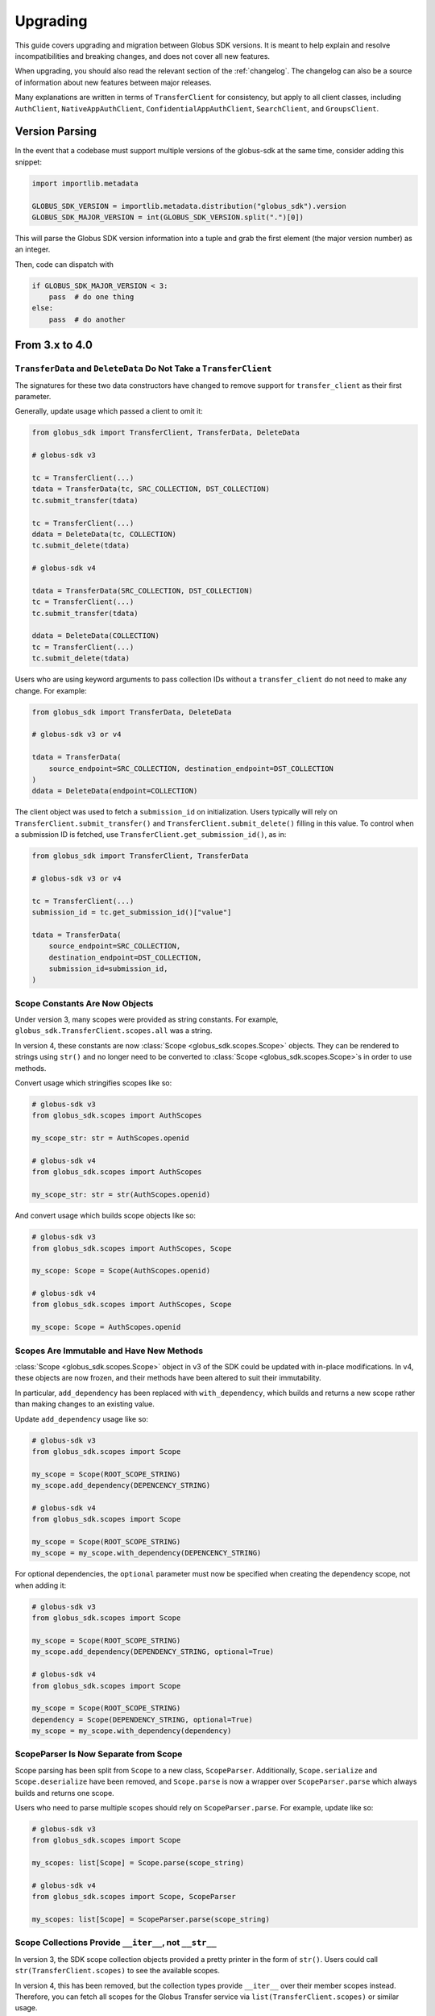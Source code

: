 .. _upgrading:

Upgrading
=========

This guide covers upgrading and migration between Globus SDK versions.
It is meant to help explain and resolve incompatibilities and breaking
changes, and does not cover all new features.

When upgrading, you should also read the relevant section of the
:ref:`changelog`.
The changelog can also be a source of information about new features
between major releases.

Many explanations are written in terms of ``TransferClient`` for consistency,
but apply to all client classes, including ``AuthClient``,
``NativeAppAuthClient``, ``ConfidentialAppAuthClient``, ``SearchClient``, and
``GroupsClient``.

Version Parsing
---------------

In the event that a codebase must support multiple versions of
the globus-sdk at the same time, consider adding this snippet:

.. code-block:: python

    import importlib.metadata

    GLOBUS_SDK_VERSION = importlib.metadata.distribution("globus_sdk").version
    GLOBUS_SDK_MAJOR_VERSION = int(GLOBUS_SDK_VERSION.split(".")[0])

This will parse the Globus SDK version information into a tuple and grab the
first element (the major version number) as an integer.

Then, code can dispatch with

.. code-block:: python

    if GLOBUS_SDK_MAJOR_VERSION < 3:
        pass  # do one thing
    else:
        pass  # do another

From 3.x to 4.0
---------------

``TransferData`` and ``DeleteData`` Do Not Take a ``TransferClient``
~~~~~~~~~~~~~~~~~~~~~~~~~~~~~~~~~~~~~~~~~~~~~~~~~~~~~~~~~~~~~~~~~~~~

The signatures for these two data constructors have changed to remove support
for ``transfer_client`` as their first parameter.

Generally, update usage which passed a client to omit it:

.. code-block:: python

    from globus_sdk import TransferClient, TransferData, DeleteData

    # globus-sdk v3

    tc = TransferClient(...)
    tdata = TransferData(tc, SRC_COLLECTION, DST_COLLECTION)
    tc.submit_transfer(tdata)

    tc = TransferClient(...)
    ddata = DeleteData(tc, COLLECTION)
    tc.submit_delete(tdata)

    # globus-sdk v4

    tdata = TransferData(SRC_COLLECTION, DST_COLLECTION)
    tc = TransferClient(...)
    tc.submit_transfer(tdata)

    ddata = DeleteData(COLLECTION)
    tc = TransferClient(...)
    tc.submit_delete(tdata)

Users who are using keyword arguments to pass collection IDs without a
``transfer_client`` do not need to make any change. For example:

.. code-block:: python

    from globus_sdk import TransferData, DeleteData

    # globus-sdk v3 or v4

    tdata = TransferData(
        source_endpoint=SRC_COLLECTION, destination_endpoint=DST_COLLECTION
    )
    ddata = DeleteData(endpoint=COLLECTION)

The client object was used to fetch a ``submission_id`` on initialization.
Users typically will rely on ``TransferClient.submit_transfer()`` and
``TransferClient.submit_delete()`` filling in this value.
To control when a submission ID is fetched, use
``TransferClient.get_submission_id()``, as in:

.. code-block:: python

    from globus_sdk import TransferClient, TransferData

    # globus-sdk v3 or v4

    tc = TransferClient(...)
    submission_id = tc.get_submission_id()["value"]

    tdata = TransferData(
        source_endpoint=SRC_COLLECTION,
        destination_endpoint=DST_COLLECTION,
        submission_id=submission_id,
    )

Scope Constants Are Now Objects
~~~~~~~~~~~~~~~~~~~~~~~~~~~~~~~

Under version 3, many scopes were provided as string constants.
For example, ``globus_sdk.TransferClient.scopes.all`` was a string.

In version 4, these constants are now :class:`Scope <globus_sdk.scopes.Scope>`
objects. They can be rendered to strings using ``str()`` and no longer need to
be converted to :class:`Scope <globus_sdk.scopes.Scope>`\s in order to use
methods.

Convert usage which stringifies scopes like so:

.. code-block:: python

    # globus-sdk v3
    from globus_sdk.scopes import AuthScopes

    my_scope_str: str = AuthScopes.openid

    # globus-sdk v4
    from globus_sdk.scopes import AuthScopes

    my_scope_str: str = str(AuthScopes.openid)

And convert usage which builds scope objects like so:

.. code-block:: python

    # globus-sdk v3
    from globus_sdk.scopes import AuthScopes, Scope

    my_scope: Scope = Scope(AuthScopes.openid)

    # globus-sdk v4
    from globus_sdk.scopes import AuthScopes, Scope

    my_scope: Scope = AuthScopes.openid

Scopes Are Immutable and Have New Methods
~~~~~~~~~~~~~~~~~~~~~~~~~~~~~~~~~~~~~~~~~

:class:`Scope <globus_sdk.scopes.Scope>` object in v3 of the SDK could be
updated with in-place modifications.
In v4, these objects are now frozen, and their methods have been altered to
suit their immutability.

In particular, ``add_dependency`` has been replaced with ``with_dependency``,
which builds and returns a new scope rather than making changes to an existing
value.

Update ``add_dependency`` usage like so:

.. code-block:: python

    # globus-sdk v3
    from globus_sdk.scopes import Scope

    my_scope = Scope(ROOT_SCOPE_STRING)
    my_scope.add_dependency(DEPENCENCY_STRING)

    # globus-sdk v4
    from globus_sdk.scopes import Scope

    my_scope = Scope(ROOT_SCOPE_STRING)
    my_scope = my_scope.with_dependency(DEPENCENCY_STRING)

For optional dependencies, the ``optional`` parameter must now be specified when
creating the dependency scope, not when adding it:

.. code-block:: python

    # globus-sdk v3
    from globus_sdk.scopes import Scope

    my_scope = Scope(ROOT_SCOPE_STRING)
    my_scope.add_dependency(DEPENDENCY_STRING, optional=True)

    # globus-sdk v4
    from globus_sdk.scopes import Scope

    my_scope = Scope(ROOT_SCOPE_STRING)
    dependency = Scope(DEPENDENCY_STRING, optional=True)
    my_scope = my_scope.with_dependency(dependency)

ScopeParser Is Now Separate from Scope
~~~~~~~~~~~~~~~~~~~~~~~~~~~~~~~~~~~~~~

Scope parsing has been split from ``Scope`` to a new class, ``ScopeParser``.
Additionally, ``Scope.serialize`` and ``Scope.deserialize`` have been removed,
and ``Scope.parse`` is now a wrapper over ``ScopeParser.parse`` which always
builds and returns one scope.

Users who need to parse multiple scopes should rely on ``ScopeParser.parse``.
For example, update like so:

.. code-block:: python

    # globus-sdk v3
    from globus_sdk.scopes import Scope

    my_scopes: list[Scope] = Scope.parse(scope_string)

    # globus-sdk v4
    from globus_sdk.scopes import Scope, ScopeParser

    my_scopes: list[Scope] = ScopeParser.parse(scope_string)

Scope Collections Provide ``__iter__``, not ``__str__``
~~~~~~~~~~~~~~~~~~~~~~~~~~~~~~~~~~~~~~~~~~~~~~~~~~~~~~~

In version 3, the SDK scope collection objects provided a pretty printer in the
form of ``str()``. Users could call ``str(TransferClient.scopes)`` to see the
available scopes.

In version 4, this has been removed, but the collection types provide
``__iter__`` over their member scopes instead. Therefore, you can fetch all
scopes for the Globus Transfer service via ``list(TransferClient.scopes)`` or
similar usage.

Deprecated Timers Aliases Removed
~~~~~~~~~~~~~~~~~~~~~~~~~~~~~~~~~

During the version 3 lifecycle, the ``TimersClient`` and ``TimersAPIError``
classes were renamed. Their original names, ``TimerClient`` and
``TimerAPIError`` were retained as compatibility aliases.

These have been removed. Use ``TimersClient`` and ``TimersAPIError``.

Deprecated Experimental Aliases Removed
~~~~~~~~~~~~~~~~~~~~~~~~~~~~~~~~~~~~~~~

During the version 3 lifecycle, several modules were added under
``globus_sdk.experimental`` and later promoted to new names in the main
``globus_sdk`` namespace.
Compatibility aliases were left in place.

Under version 4, the compatibility aliases have been removed.
The removed alias and new module names are shown in the table below.

..  csv-table::
    :header: "Removed alias", "New name"

    "``globus_sdk.experimental.auth_requirements_error``", "``globus_sdk.gare``"
    "``globus_sdk.experimental.scope_parser``", "``globus_sdk.scopes``"
    "``globus_sdk.experimental.consents``", "``globus_sdk.scopes.consents``"
    "``globus_sdk.experimental.tokenstorage``", "``globus_sdk.token_storage``"

``MutableScope`` is Removed, use ``Scope`` Instead
~~~~~~~~~~~~~~~~~~~~~~~~~~~~~~~~~~~~~~~~~~~~~~~~~~

The ``MutableScope`` type was removed in version 4 in favor of the
:class:`Scope <globus_sdk.scopes.Scope>` type.
When manipulating scopes as objects, use
:class:`Scope <globus_sdk.scopes.Scope>` anywhere that
``MutableScope`` was used, for example:

.. code-block:: python

    # globus-sdk v3
    from globus_sdk.scopes import MutableScope

    my_scope = MutableScope("urn:globus:auth:scopes:transfer.api.globus.org:all")

    # globus-sdk v4
    from globus_sdk.scopes import Scope

    my_scope = Scope("urn:globus:auth:scopes:transfer.api.globus.org:all")

.. note::

    The :class:`Scope <globus_sdk.scopes.Scope>` type was added in Globus SDK
    v3, so this transition can be made prior to upgrading to version 4.

``requested_scopes`` is Required
~~~~~~~~~~~~~~~~~~~~~~~~~~~~~~~~

Several methods have historically taken an optional parameter,
``requested_scopes``.

- ``ConfidentialAppAuthClient.oauth2_client_credentials_tokens``
- ``ConfidentialAppAuthClient.oauth2_start_flow``
- ``NativeAppAuthClient.oauth2_start_flow``

In previous versions of the SDK, these methods provided a default value for
``requested_scopes`` of
``"openid profile email urn:globus:auth:scopes:transfer.api.globus.org:all"``.
This default has now been removed and users should always specify the scopes
they need when using these methods.

Users of ``GlobusApp`` constructs (``UserApp`` and ``ClientApp``) do not need
to update their usage.

The default could only be used by applications which only use Globus Transfer
and Globus Auth.
Change:

.. code-block:: python

    # globus-sdk v3
    auth_client.oauth2_start_flow()
    authorize_url = auth_client.oauth2_get_authorize_url()

    # globus-sdk v4
    auth_client.oauth2_start_flow(requested_scopes=globus_sdk.TransferClient.scopes.all)
    authorize_url = auth_client.oauth2_get_authorize_url()

From 1.x or 2.x to 3.0
-----------------------

The :ref:`v3 changelog <changelog_version3>` covers the full list of changes
made in version 3 of the Globus SDK.

Because version 2 did not introduce any changes to the SDK code other than
supported python versions, you may also want to view this section when
upgrading from version 1.

Type Annotations
~~~~~~~~~~~~~~~~

The Globus SDK now provides PEP 561 type annotation data.

This means that codebases which use ``mypy`` or similar tools to check type
annotations may see new warnings or errors when using version 3 of the SDK.

.. note::

    If you believe an annotation in the SDK is incorrect, please visit our
    `issue tracker <https://github.com/globus/globus-sdk-python/issues>`_ to
    file a bug report!

Automatic Retries
~~~~~~~~~~~~~~~~~

Globus SDK client methods now automatically retry failing requests when
encountering network errors and certain classes of server errors (e.g. rate
limiting).

For most users, retry logic can be removed.
Change:

.. code-block:: python

    import globus_sdk

    # globus-sdk v1 or v2
    tc = globus_sdk.TransferClient(...)

    response = None
    count, max_retries = 0, 10
    while response is None and count < max_retries:
        count += 1
        try:  # any operation, just an example
            response = tc.get_endpoint(foo)
        except globus_sdk.NetworkError:
            pass

    # globus-sdk v3
    tc = globus_sdk.TransferClient(...)
    response = tc.get_endpoint(foo)  # again, just an example operation

Updates to BaseClient Usage
~~~~~~~~~~~~~~~~~~~~~~~~~~~

You may be using the globus-sdk ``BaseClient`` object to implement a custom
client or for type annotations. Firstly, ``BaseClient`` is available from the
base ``globus_sdk`` namespace.

Change:

.. code-block:: python

    # globus-sdk v1 or v2
    from globus_sdk.base import BaseClient

    # globus-sdk v3
    from globus_sdk import BaseClient

Secondly, creating a ``BaseClient`` is different. Previously, initializing a
``BaseClient`` had one required positional argument ``service``. Now, this
exists as a class attribute, which subclasses can overwrite.

Change:

.. code-block:: python

    # globus-sdk v1 or v2
    class MyClient(BaseClient):
        pass


    MyClient("my-service", **kwargs)


    # globus-sdk v3
    class MyClient(BaseClient):
        service_name = "my-service"


    MyClient(**kwargs)

Import exceptions from globus_sdk
~~~~~~~~~~~~~~~~~~~~~~~~~~~~~~~~~

Several exceptions which were available in v2 under ``globus_sdk.exc`` are now
only available from the ``globus_sdk`` namespace.

Change:

.. code-block:: python

    # globus-sdk v1 or v2
    from globus_sdk.exc import SearchAPIError, TransferAPIError, AuthAPIError

    # globus-sdk v3
    from globus_sdk import SearchAPIError, TransferAPIError, AuthAPIError

Note that this also may appear in your exception handling, as in:

.. code-block:: python

    # globus-sdk v1 or v2
    from globus_sdk import exc

    try:
        ...
    except exc.TransferAPIError:  # by way of example, any error here
        ...

    # globus-sdk v3
    import globus_sdk

    try:
        ...
    except globus_sdk.TransferAPIError:
        ...

Low Level API for Passing Data is Improved
~~~~~~~~~~~~~~~~~~~~~~~~~~~~~~~~~~~~~~~~~~

In version 2 of the SDK, passing data to client ``post()``, ``put()``, and
``patch()`` methods required the use of either ``json_body`` or ``text_body``.
Furthermore, ``text_body`` would (confusingly!) send a FORM body if it were
passed a dictionary.

Now, these behaviors are described by ``data`` (a body for these HTTP methods)
and ``encoding`` (an explicit data format parameter). If the ``encoding`` is
not set, the default behavior is that if ``data`` is a dictionary, it will be
sent as JSON. If ``data`` is a string, it will be sent as text.

``encoding`` can be set to ``"json"`` or ``"form"`` to explicitly format the
data.

Change code for a JSON PUT like so:

.. code-block:: python

    # globus-sdk v1 or v2
    from globus_sdk import TransferClient

    tc = TransferClient(...)
    tc.put("/some/custom/path", json_body={"a": "dict", "of": "data"})

    # globus-sdk v3
    from globus_sdk import TransferClient

    tc = TransferClient(...)
    tc.put("/some/custom/path", data={"a": "dict", "of": "data"})

Or a FORM POST like so:

.. code-block:: python

    # globus-sdk v1 or v2
    from globus_sdk import TransferClient

    tc = TransferClient(...)
    tc.post("/some/custom/path", text_body={"a": "dict", "of": "data"})

    # globus-sdk v3
    from globus_sdk import TransferClient

    tc = TransferClient(...)
    tc.put("/some/custom/path", data={"a": "dict", "of": "data"}, encoding="form")

Passthrough Parameters are Explicit
~~~~~~~~~~~~~~~~~~~~~~~~~~~~~~~~~~~

Many methods in version 2 accepted arbitrary keyword arguments which were then
transformed into query or body parameters based on the context. This is no
longer allowed, but methods can still be passed additional query parameters in the
form of a ``query_params`` dict.

For example, if the Transfer API is known to support a query param ``foo=bar``
for ``GET Endpoint``, but the SDK does not include this parameter, the way that
it can be added to a request has changed as follows:

.. code-block:: python

    # globus-sdk v1 or v2
    from globus_sdk import TransferClient

    tc = TransferClient(...)
    tc.get_endpoint(epid, foo="bar")

    # globus-sdk v3
    from globus_sdk import TransferClient

    tc = TransferClient(...)
    tc.get_endpoint(epid, query_params={"foo": "bar"})

.. note::

    If a parameter which you need is not supported by the Globus SDK, use
    ``query_params`` to work around it! But also, feel free to visit our
    `issue tracker <https://github.com/globus/globus-sdk-python/issues>`_ to
    request an improvement.

Responses are always GlobusHTTPResponse
~~~~~~~~~~~~~~~~~~~~~~~~~~~~~~~~~~~~~~~

In version 2, ``GlobusHTTPResponse`` inherited from a base class,
``GlobusResponse``. In version 3, the distinction has been eliminated and
responses are only ``GlobusHTTPResponse``.

This may appear in contexts where you type annotate or use ``isinstance`` checks
to check the type of an object.

Change:

.. code-block:: python

    # globus-sdk v1 or v2
    from globus_sdk.response import GlobusResponse

    data = some_complex_func()
    if isinstance(data, GlobusResponse):
        ...

    # globus-sdk v3
    from globus_sdk import GlobusHTTPResponse

    data = some_complex_func()
    if isinstance(data, GlobusHTTPResponse):
        ...

Pagination is now explicit
~~~~~~~~~~~~~~~~~~~~~~~~~~

In version 2, paginated methods of ``TransferClient`` returned a
``PaginatedResource`` iterable type.
In version 3, no methods return paginators by default, and pagination is always
opt-in. See also :ref:`doc on making paginated calls <making_paginated_calls>`.

Change:

.. code-block:: python

    # globus-sdk v1 or v2
    from globus_sdk import TransferClient

    tc = TransferClient(...)
    for endpoint_info in tc.endpoint_search("query"):
        ...

    # globus-sdk v3
    from globus_sdk import TransferClient

    tc = TransferClient(...)
    for endpoint_info in tc.paginated.endpoint_search("query").items():
        ...

Authorizer Methods
~~~~~~~~~~~~~~~~~~

``GlobusAuthorizer`` objects have had their methods modified.

In particular, in version 2, authorizers have a method
``set_authorization_header`` for modifying a dict.

This has been replaced in version 3 with a method ``get_authorization_header``
which returns an ``Authorization`` header value.

Configuration has Changed
~~~~~~~~~~~~~~~~~~~~~~~~~

The Globus SDK no longer reads configuration data from ``/etc/globus.cfg`` or
``~/.globus.cfg``.

If you are using these files to customize the behavior of the SDK, see
:ref:`the configuration documentation <config>`.

Internal Changes to components including Config
~~~~~~~~~~~~~~~~~~~~~~~~~~~~~~~~~~~~~~~~~~~~~~~

Several modules and components which are considered mostly or entirely internal
have been reorganized.

In particular, if you are using undocumented methods from
``globus_sdk.config``, note that this has been largely rewritten.
(These are not considered public APIs.)


From 1.x to 2.0
---------------

Also see the :ref:`v2 changelog <changelog_version2>`.

When upgrading from version 1 to version 2 of the Globus SDK, no code changes
should be necessary.

Version 2 removed support for python2 but made no other changes.

Simply ensure that you are running python 3.6 or later and update version
specifications to ``globus_sdk>=2,<3``.
